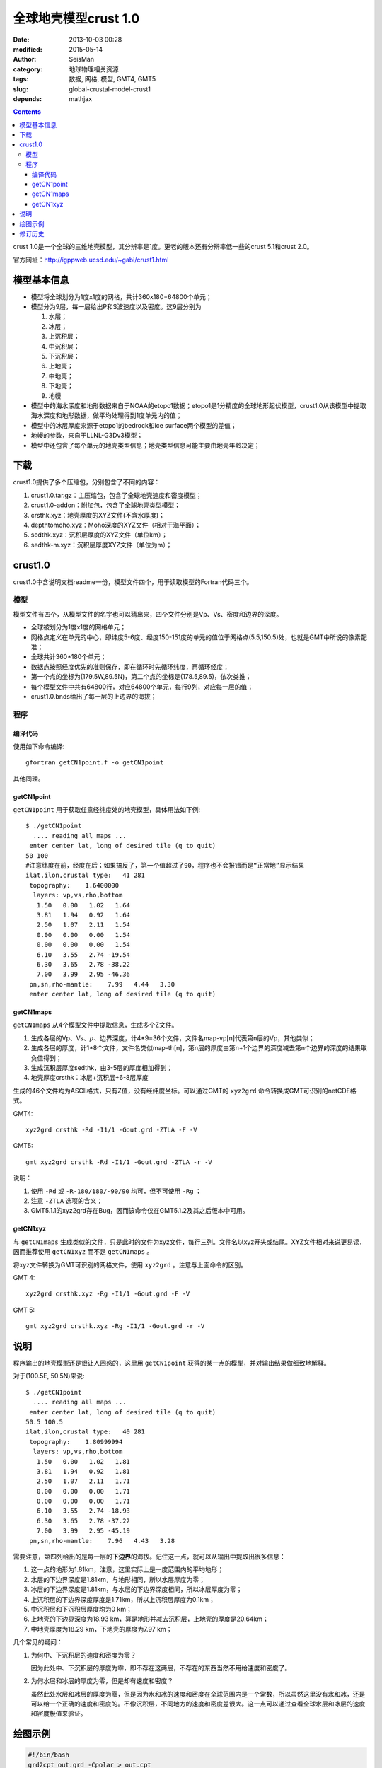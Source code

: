 全球地壳模型crust 1.0
######################

:date: 2013-10-03 00:28
:modified: 2015-05-14
:author: SeisMan
:category: 地球物理相关资源
:tags: 数据, 网格, 模型, GMT4, GMT5
:slug: global-crustal-model-crust1
:depends: mathjax

.. contents::

crust 1.0是一个全球的三维地壳模型，其分辨率是1度。更老的版本还有分辨率低一些的crust 5.1和crust 2.0。

官方网址：http://igppweb.ucsd.edu/~gabi/crust1.html

模型基本信息
============

- 模型将全球划分为1度x1度的网格，共计360x180=64800个单元；
- 模型分为9层，每一层给出P和S波速度以及密度。这9层分别为

  #. 水层；
  #. 冰层；
  #. 上沉积层；
  #. 中沉积层；
  #. 下沉积层；
  #. 上地壳；
  #. 中地壳；
  #. 下地壳；
  #. 地幔

- 模型中的海水深度和地形数据来自于NOAA的etopo1数据；etopo1是1分精度的全球地形起伏模型，crust1.0从该模型中提取海水深度和地形数据，做平均处理得到1度单元内的值；
- 模型中的冰层厚度来源于etopo1的bedrock和ice surface两个模型的差值；
- 地幔的参数，来自于LLNL-G3Dv3模型；
- 模型中还包含了每个单元的地壳类型信息；地壳类型信息可能主要由地壳年龄决定；

下载
====

crust1.0提供了多个压缩包，分别包含了不同的内容：

#. crust1.0.tar.gz：主压缩包，包含了全球地壳速度和密度模型；
#. crust1.0-addon：附加包，包含了全球地壳类型模型；
#. crsthk.xyz：地壳厚度的XYZ文件(不含水厚度)；
#. depthtomoho.xyz：Moho深度的XYZ文件（相对于海平面）；
#. sedthk.xyz：沉积层厚度的XYZ文件（单位km）；
#. sedthk-m.xyz：沉积层厚度XYZ文件（单位为m）；

crust1.0
========

crust1.0中含说明文档readme一份，模型文件四个，用于读取模型的Fortran代码三个。

模型
----

模型文件有四个，从模型文件的名字也可以猜出来，四个文件分别是Vp、Vs、密度和边界的深度。

- 全球被划分为1度x1度的网格单元；
- 网格点定义在单元的中心，即纬度5-6度、经度150-151度的单元的值位于网格点(5.5,150.5)处，也就是GMT中所说的像素配准；
- 全球共计360\*180个单元；
- 数据点按照经度优先的准则保存，即在循环时先循环纬度，再循环经度；
- 第一个点的坐标为(179.5W,89.5N)，第二个点的坐标是(178.5,89.5)，依次类推；
- 每个模型文件中共有64800行，对应64800个单元，每行9列，对应每一层的值；
- crust1.0.bnds给出了每一层的上边界的海拔；

程序
----

编译代码
^^^^^^^^

使用如下命令编译::

    gfortran getCN1point.f -o getCN1point

其他同理。

getCN1point
^^^^^^^^^^^

``getCN1point`` 用于获取任意经纬度处的地壳模型，具体用法如下例::

    $ ./getCN1point
      .... reading all maps ...
     enter center lat, long of desired tile (q to quit)
    50 100
    #注意纬度在前，经度在后；如果搞反了，第一个值超过了90，程序也不会报错而是“正常地”显示结果
    ilat,ilon,crustal type:   41 281
     topography:    1.6400000
      layers: vp,vs,rho,bottom
       1.50   0.00   1.02   1.64
       3.81   1.94   0.92   1.64
       2.50   1.07   2.11   1.54
       0.00   0.00   0.00   1.54
       0.00   0.00   0.00   1.54
       6.10   3.55   2.74 -19.54
       6.30   3.65   2.78 -38.22
       7.00   3.99   2.95 -46.36
     pn,sn,rho-mantle:    7.99   4.44   3.30
     enter center lat, long of desired tile (q to quit)

getCN1maps
^^^^^^^^^^

``getCN1maps`` 从4个模型文件中提取信息，生成多个Z文件。

#. 生成各层的Vp、Vs、\ :math:`\rho`\ 、边界深度，计4\*9=36个文件，文件名map-vp[n]代表第n层的Vp，其他类似；
#. 生成各层的厚度，计1\*8个文件，文件名类似map-th[n]，第n层的厚度由第n+1个边界的深度减去第n个边界的深度的结果取负值得到；
#. 生成沉积层厚度sedthk，由3-5层的厚度相加得到；
#. 地壳厚度crsthk：冰层+沉积层+6-8层厚度

生成的46个文件均为ASCII格式，只有Z值，没有经纬度坐标。可以通过GMT的 ``xyz2grd`` 命令转换成GMT可识别的netCDF格式。

GMT4::

    xyz2grd crsthk -Rd -I1/1 -Gout.grd -ZTLA -F -V

GMT5::

   gmt xyz2grd crsthk -Rd -I1/1 -Gout.grd -ZTLA -r -V

说明：

#. 使用 ``-Rd`` 或 ``-R-180/180/-90/90`` 均可，但不可使用 ``-Rg`` ；
#. 注意 ``-ZTLA`` 选项的含义；
#. GMT5.1.1的xyz2grd存在Bug，因而该命令仅在GMT5.1.2及其之后版本中可用。

getCN1xyz
^^^^^^^^^

与 ``getCN1maps`` 生成类似的文件，只是此时的文件为xyz文件，每行三列。文件名以xyz开头或结尾。XYZ文件相对来说更易读，因而推荐使用 ``getCN1xyz`` 而不是 ``getCN1maps`` 。

将xyz文件转换为GMT可识别的网格文件，使用 ``xyz2grd`` 。注意与上面命令的区别。

GMT 4::

    xyz2grd crsthk.xyz -Rg -I1/1 -Gout.grd -F -V

GMT 5::

    gmt xyz2grd crsthk.xyz -Rg -I1/1 -Gout.grd -r -V

说明
====

程序输出的地壳模型还是很让人困惑的，这里用 ``getCN1point`` 获得的某一点的模型，并对输出结果做细致地解释。

对于(100.5E, 50.5N)来说::

    $ ./getCN1point
      .... reading all maps ...
     enter center lat, long of desired tile (q to quit)
    50.5 100.5
    ilat,ilon,crustal type:   40 281
     topography:    1.80999994
      layers: vp,vs,rho,bottom
       1.50   0.00   1.02   1.81
       3.81   1.94   0.92   1.81
       2.50   1.07   2.11   1.71
       0.00   0.00   0.00   1.71
       0.00   0.00   0.00   1.71
       6.10   3.55   2.74 -18.93
       6.30   3.65   2.78 -37.22
       7.00   3.99   2.95 -45.19
     pn,sn,rho-mantle:    7.96   4.43   3.28

需要注意，第四列给出的是每一层的\ **下边界**\ 的海拔。记住这一点，就可以从输出中提取出很多信息：

#. 这一点的地形为1.81km，注意，这里实际上是一度范围内的平均地形；
#. 水层的下边界深度是1.81km，与地形相同，所以水层厚度为零；
#. 冰层的下边界深度是1.81km，与水层的下边界深度相同，所以冰层厚度为零；
#. 上沉积层的下边界深度厚度是1.71km，所以上沉积层厚度为0.1km；
#. 中沉积层和下沉积层厚度均为0 km；
#. 上地壳的下边界深度为18.93 km，算是地形并减去沉积层，上地壳的厚度是20.64km；
#. 中地壳厚度为18.29 km，下地壳的厚度为7.97 km；

几个常见的疑问：

#. 为何中、下沉积层的速度和密度为零？

   因为此处中、下沉积层的厚度为零，即不存在这两层，不存在的东西当然不用给速度和密度了。

#. 为何水层和冰层的厚度为零，但是却有速度和密度？

   虽然此处水层和冰层的厚度为零，但是因为水和冰的速度和密度在全球范围内是一个常数，所以虽然这里没有水和冰，还是可以给一个正确的速度和密度的。不像沉积层，不同地方的速度和密度差很大。这一点可以通过查看全球水层和冰层的速度和密度极值来验证。

绘图示例
========

.. code-block:: bash

   #!/bin/bash
   grd2cpt out.grd -Cpolar > out.cpt
   grdimage out.grd -Rd -JN6i -B60/30 -Cout.cpt -V -K > a.ps
   pscoast -R -J -W0.1p -O >> a.ps

没有认真选择cpt文件，看上去效果不好，从细节上看，数据的转换是没有问题的。

.. figure:: /images/2013100301.png
   :width: 600 px
   :alt: crust1.0 model

修订历史
========

- 2013-10-03：初稿；
- 2014-06-10：加入了GMT5的命令；
- 2015-05-14：重新整理了文章结构，并对模型做更细致解释；
